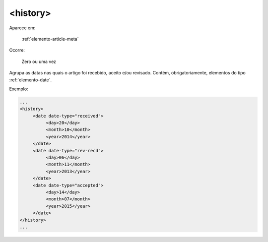 .. _elemento-history:

<history>
=========

Aparece em:

  :ref:`elemento-article-meta`

Ocorre:

  Zero ou uma vez


Agrupa as datas nas quais o artigo foi recebido, aceito e/ou revisado. Contém, obrigatoriamente, elementos do tipo :ref:`elemento-date`.

Exemplo:

.. code-block:: xml

   ...
   <history>
        <date date-type="received">
             <day>20</day>
             <month>10</month>
             <year>2014</year>
        </date>
        <date date-type="rev-recd">
             <day>06</day>
             <month>11</month>
             <year>2013</year>
        </date>
        <date date-type="accepted">
             <day>14</day>
             <month>07</month>
             <year>2015</year>
        </date>
   </history>
   ...


.. {"reviewed_on": "20160626", "by": "gandhalf_thewhite@hotmail.com"}
